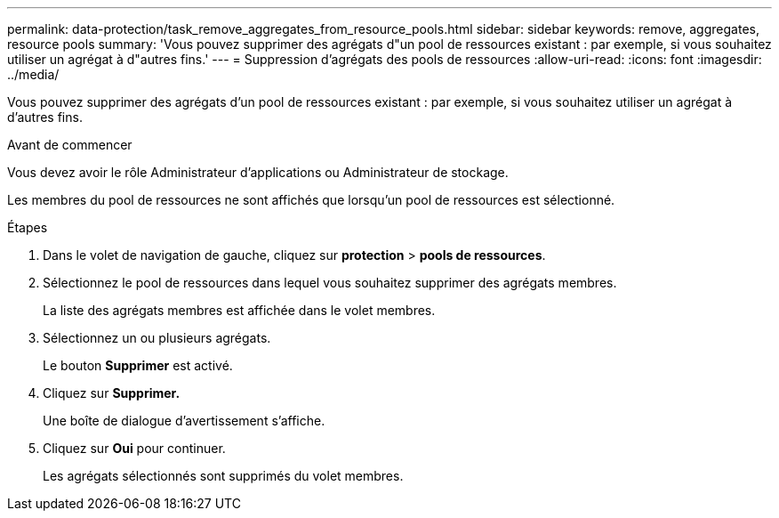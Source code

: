 ---
permalink: data-protection/task_remove_aggregates_from_resource_pools.html 
sidebar: sidebar 
keywords: remove, aggregates, resource pools 
summary: 'Vous pouvez supprimer des agrégats d"un pool de ressources existant : par exemple, si vous souhaitez utiliser un agrégat à d"autres fins.' 
---
= Suppression d'agrégats des pools de ressources
:allow-uri-read: 
:icons: font
:imagesdir: ../media/


[role="lead"]
Vous pouvez supprimer des agrégats d'un pool de ressources existant : par exemple, si vous souhaitez utiliser un agrégat à d'autres fins.

.Avant de commencer
Vous devez avoir le rôle Administrateur d'applications ou Administrateur de stockage.

Les membres du pool de ressources ne sont affichés que lorsqu'un pool de ressources est sélectionné.

.Étapes
. Dans le volet de navigation de gauche, cliquez sur *protection* > *pools de ressources*.
. Sélectionnez le pool de ressources dans lequel vous souhaitez supprimer des agrégats membres.
+
La liste des agrégats membres est affichée dans le volet membres.

. Sélectionnez un ou plusieurs agrégats.
+
Le bouton *Supprimer* est activé.

. Cliquez sur *Supprimer.*
+
Une boîte de dialogue d'avertissement s'affiche.

. Cliquez sur *Oui* pour continuer.
+
Les agrégats sélectionnés sont supprimés du volet membres.


